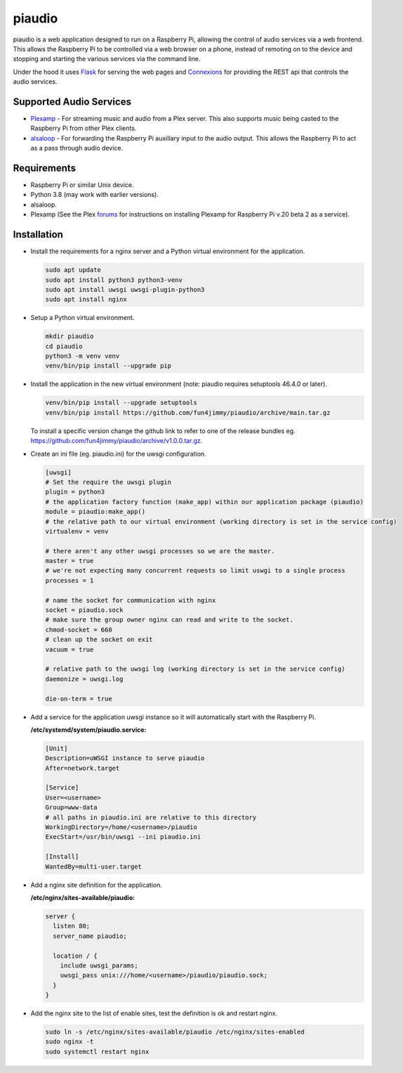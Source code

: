 #######
piaudio
#######

piaudio is a web application designed to run on a Raspberry Pi, allowing the control of audio services via a web frontend. This allows the Raspberry Pi to be controlled via a web browser on a phone, instead of remoting on to the device and stopping and starting the various services via the command line.

Under the hood it uses Flask_ for serving the web pages and Connexions_ for providing the REST api that controls the audio services.

Supported Audio Services
========================

- Plexamp_ - For streaming music and audio from a Plex server. This also supports music being casted to the Raspberry Pi from other Plex clients.
- alsaloop_ - For forwarding the Raspberry Pi auxillary input to the audio output. This allows the Raspberry Pi to act as a pass through audio device.

Requirements
============

- Raspberry Pi or similar Unix device.
- Python 3.8 (may work with earlier versions).
- alsaloop.
- Plexamp (See the Plex forums_ for instructions on installing Plexamp for Raspberry Pi v.20 beta 2 as a service).

Installation
============

- Install the requirements for a nginx server and a Python virtual environment for the application.

  .. code-block::

      sudo apt update
      sudo apt install python3 python3-venv
      sudo apt install uwsgi uwsgi-plugin-python3
      sudo apt install nginx

- Setup a Python virtual environment.

  .. code-block::

      mkdir piaudio
      cd piaudio
      python3 -m venv venv
      venv/bin/pip install --upgrade pip

- Install the application in the new virtual environment (note: piaudio requires setuptools 46.4.0 or later).

  .. code-block::

      venv/bin/pip install --upgrade setuptools
      venv/bin/pip install https://github.com/fun4jimmy/piaudio/archive/main.tar.gz

  To install a specific version change the github link to refer to one of the release bundles eg. https://github.com/fun4jimmy/piaudio/archive/v1.0.0.tar.gz.

- Create an ini file (eg. piaudio.ini) for the uwsgi configuration.

  .. code-block::

    [uwsgi]
    # Set the require the uwsgi plugin
    plugin = python3
    # the application factory function (make_app) within our application package (piaudio)
    module = piaudio:make_app()
    # the relative path to our virtual environment (working directory is set in the service config)
    virtualenv = venv

    # there aren't any other uwsgi processes so we are the master.
    master = true
    # we're not expecting many concurrent requests so limit uswgi to a single process
    processes = 1

    # name the socket for communication with nginx
    socket = piaudio.sock
    # make sure the group owner nginx can read and write to the socket.
    chmod-socket = 660
    # clean up the socket on exit
    vacuum = true

    # relative path to the uwsgi log (working directory is set in the service config)
    daemonize = uwsgi.log

    die-on-term = true

- Add a service for the application uwsgi instance so it will automatically start with the Raspberry Pi.

  **/etc/systemd/system/piaudio.service:**

  .. code-block::

    [Unit]
    Description=uWSGI instance to serve piaudio
    After=network.target

    [Service]
    User=<username>
    Group=www-data
    # all paths in piaudio.ini are relative to this directory
    WorkingDirectory=/home/<username>/piaudio
    ExecStart=/usr/bin/uwsgi --ini piaudio.ini

    [Install]
    WantedBy=multi-user.target

- Add a nginx site definition for the application.

  **/etc/nginx/sites-available/piaudio:**

  .. code-block::

    server {
      listen 80;
      server_name piaudio;

      location / {
        include uwsgi_params;
        uwsgi_pass unix:///home/<username>/piaudio/piaudio.sock;
      }
    }

- Add the nginx site to the list of enable sites, test the definition is ok and restart nginx.

  .. code-block::

    sudo ln -s /etc/nginx/sites-available/piaudio /etc/nginx/sites-enabled
    sudo nginx -t
    sudo systemctl restart nginx


.. _Flask: https://flask.palletsprojects.com/
.. _Connexions: https://flask.palletsprojects.com/
.. _Plexamp: https://plexamp.com/
.. _alsaloop: https://manpages.debian.org/testing/alsa-utils/alsaloop.1.en.html
.. _forums: https://forums.plex.tv/t/plexamp-for-raspberry-pi-release-notes/368282
